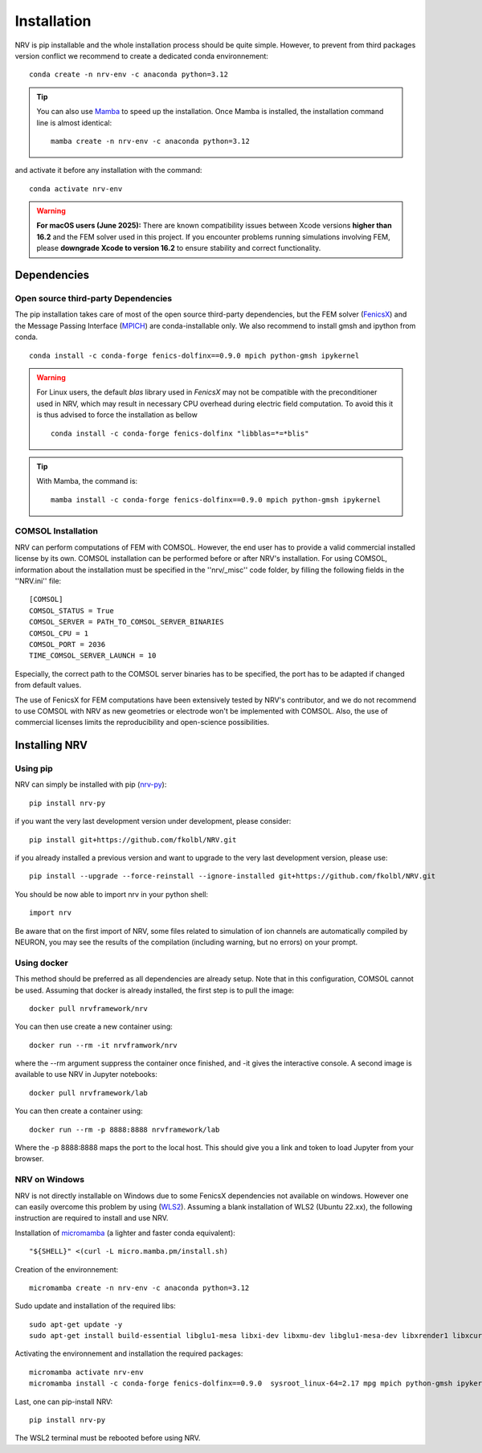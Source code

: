 Installation
============

NRV is pip installable and the whole installation process should be quite simple. However, to prevent from third packages version conflict we recommend to create a dedicated conda environnement: 
::

    conda create -n nrv-env -c anaconda python=3.12 

.. Tip::
    You can also use `Mamba <https://mamba.readthedocs.io/en/latest/>`_ to speed up the installation. Once Mamba is installed, the installation command line is almost identical:
    ::

        mamba create -n nrv-env -c anaconda python=3.12 

and activate it before any installation with the command: 
::

    conda activate nrv-env

.. Warning:: 
    **For macOS users (June 2025):** 
    There are known compatibility issues between Xcode versions **higher than 16.2** and the FEM solver used in this project.  
    If you encounter problems running simulations involving FEM, please **downgrade Xcode to version 16.2** to ensure stability and correct functionality.  


Dependencies
------------

Open source third-party Dependencies
^^^^^^^^^^^^^^^^^^^^^^^^^^^^^^^^^^^^

The pip installation takes care of most of the open source third-party dependencies, but the FEM solver (`FenicsX <http://https://fenicsproject.org/.org>`_) and the Message Passing Interface (`MPICH <https://www.mpich.org/>`_)
are conda-installable only. We also recommend to install gmsh and ipython from conda.
::

    conda install -c conda-forge fenics-dolfinx==0.9.0 mpich python-gmsh ipykernel

.. Warning::
    For Linux users, the default `blas` library used in `FenicsX` may not be compatible with the preconditioner used in NRV, which may result in necessary CPU overhead during electric field computation. To avoid this it is thus advised to force the installation as bellow
    ::

        conda install -c conda-forge fenics-dolfinx "libblas=*=*blis"

.. Tip::
    With Mamba, the command is:
    ::

        mamba install -c conda-forge fenics-dolfinx==0.9.0 mpich python-gmsh ipykernel

COMSOL Installation
^^^^^^^^^^^^^^^^^^^

NRV can perform computations of FEM with COMSOL. However, the end user has to provide a valid commercial installed license by its own. COMSOL installation can be performed before or after NRV's installation. For using COMSOL, information about the installation must be specified in the ''nrv/_misc'' code folder, by filling the following fields in the ''NRV.ini'' file:
::

    [COMSOL]
    COMSOL_STATUS = True
    COMSOL_SERVER = PATH_TO_COMSOL_SERVER_BINARIES
    COMSOL_CPU = 1
    COMSOL_PORT = 2036
    TIME_COMSOL_SERVER_LAUNCH = 10
 
Especially, the correct path to the COMSOL server binaries has to be specified, the port has to be adapted if changed from default values.

The use of FenicsX for FEM computations have been extensively tested by NRV's contributor, and we do not recommend to use COMSOL with NRV as new geometries or electrode won't be implemented with COMSOL. Also, the use of commercial licenses limits the reproducibility and open-science possibilities.

Installing NRV
--------------

Using pip
^^^^^^^^^

NRV can simply be installed with pip (`nrv-py <https://pypi.org/project/nrv-py/>`_):
:: 

    pip install nrv-py

if you want the very last development version under development, please consider:
::

    pip install git+https://github.com/fkolbl/NRV.git 

if you already installed a previous version and want to upgrade to the very last development version, please use:
::

    pip install --upgrade --force-reinstall --ignore-installed git+https://github.com/fkolbl/NRV.git

You should be now able to import nrv in your python shell:
::

    import nrv

Be aware that on the first import of NRV, some files related to simulation of ion channels are automatically compiled by NEURON, you may see the results of the compilation (including warning, but no errors) on your prompt. 

Using docker
^^^^^^^^^^^^

This method should be preferred as all dependencies are already setup. Note that in this configuration, COMSOL cannot be used. Assuming that docker is already installed, the first step is to pull the image:
::

    docker pull nrvframework/nrv

You can then use create a new container using:
::

    docker run --rm -it nrvframwork/nrv

where the --rm argument suppress the container once finished, and -it gives the interactive console. 
A second image is available to use NRV in Jupyter notebooks:
::

    docker pull nrvframework/lab

You can then create a container using:
::

    docker run --rm -p 8888:8888 nrvframework/lab

Where the -p 8888:8888 maps the port to the local host. This should give you a link and token to load Jupyter from your browser.

NRV on Windows
^^^^^^^^^^^^^^

NRV is not directly installable on Windows due to some FenicsX dependencies not available on windows. 
However one can easily overcome this problem by using (`WLS2 <https://learn.microsoft.com/en-us/windows/wsl/install>`_). Assuming a blank installation of WLS2 (Ubuntu 22.xx), the following instruction are required to install and use NRV.

Installation of `micromamba <https://github.com/mamba-org/mamba>`_ (a lighter and faster conda equivalent):
::

    "${SHELL}" <(curl -L micro.mamba.pm/install.sh)

Creation of the environnement: 
::

    micromamba create -n nrv-env -c anaconda python=3.12 

Sudo update and installation of the required libs:
::

    sudo apt-get update -y
    sudo apt-get install build-essential libglu1-mesa libxi-dev libxmu-dev libglu1-mesa-dev libxrender1 libxcursor1 libxft2 libxinerama1 make libx11-dev git bison flex automake libtool libxext-dev libncurses-dev xfonts-100dpi cython3 libopenmpi-dev zlib1g-dev

Activating the environnement and installation the required packages:
::

    micromamba activate nrv-env
    micromamba install -c conda-forge fenics-dolfinx==0.9.0  sysroot_linux-64=2.17 mpg mpich python-gmsh ipykernel

Last, one can pip-install NRV:
::
    
    pip install nrv-py


The WSL2 terminal must be rebooted before using NRV.
